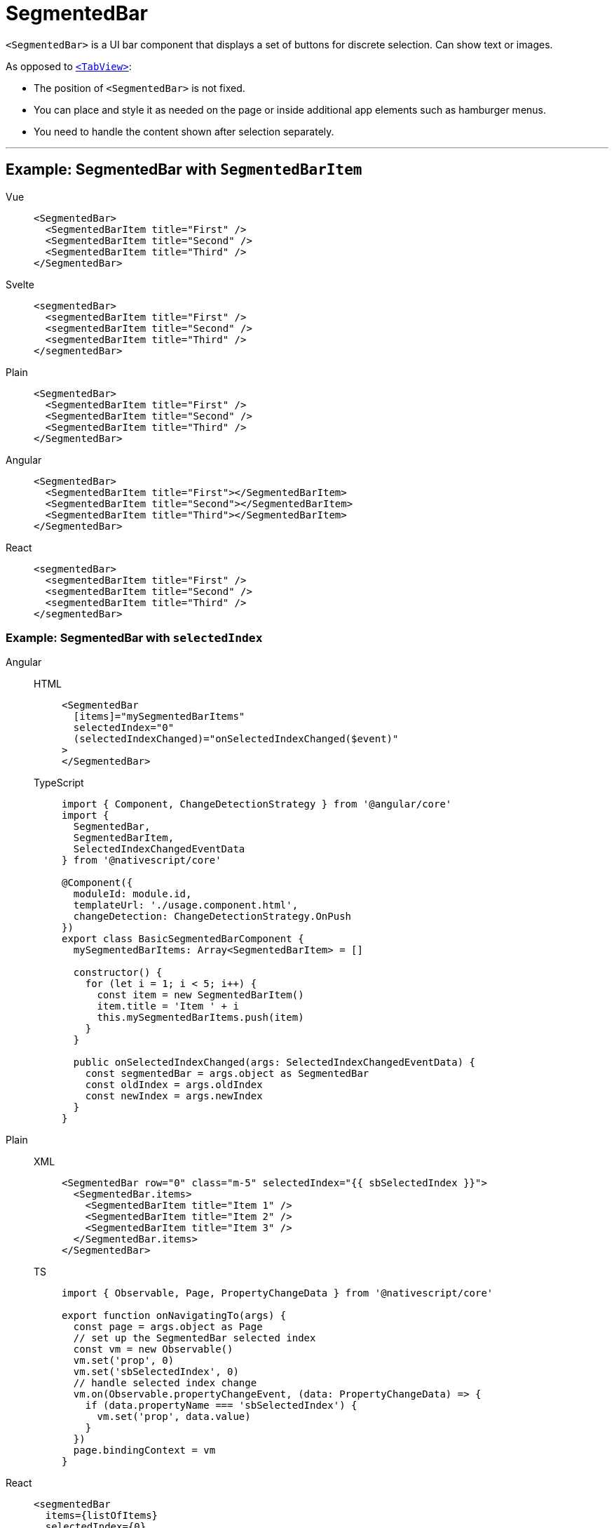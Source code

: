= SegmentedBar

`<SegmentedBar>` is a UI bar component that displays a set of buttons for discrete selection.
Can show text or images.

As opposed to <<tabview,`<TabView>`>>:

* The position of `<SegmentedBar>` is not fixed.
* You can place and style it as needed on the page or inside additional app elements such as hamburger menus.
* You need to handle the content shown after selection separately.

'''

== Example: SegmentedBar with `SegmentedBarItem`

[tabs]
====
Vue::
+
[,html]
----
<SegmentedBar>
  <SegmentedBarItem title="First" />
  <SegmentedBarItem title="Second" />
  <SegmentedBarItem title="Third" />
</SegmentedBar>
----

Svelte::
+
[,html]
----
<segmentedBar>
  <segmentedBarItem title="First" />
  <segmentedBarItem title="Second" />
  <segmentedBarItem title="Third" />
</segmentedBar>
----

Plain::
+
[,xml]
----
<SegmentedBar>
  <SegmentedBarItem title="First" />
  <SegmentedBarItem title="Second" />
  <SegmentedBarItem title="Third" />
</SegmentedBar>
----

Angular::
+
[,html]
----
<SegmentedBar>
  <SegmentedBarItem title="First"></SegmentedBarItem>
  <SegmentedBarItem title="Second"></SegmentedBarItem>
  <SegmentedBarItem title="Third"></SegmentedBarItem>
</SegmentedBar>
----

React::
+
[,tsx]
----
<segmentedBar>
  <segmentedBarItem title="First" />
  <segmentedBarItem title="Second" />
  <segmentedBarItem title="Third" />
</segmentedBar>
----
====

=== Example: SegmentedBar with `selectedIndex`

[tabs]
====
Angular::
+
[tabs]
=====
HTML::
+
[,html]
----
<SegmentedBar
  [items]="mySegmentedBarItems"
  selectedIndex="0"
  (selectedIndexChanged)="onSelectedIndexChanged($event)"
>
</SegmentedBar>
----

TypeScript::
+
[,ts]
----
import { Component, ChangeDetectionStrategy } from '@angular/core'
import {
  SegmentedBar,
  SegmentedBarItem,
  SelectedIndexChangedEventData
} from '@nativescript/core'

@Component({
  moduleId: module.id,
  templateUrl: './usage.component.html',
  changeDetection: ChangeDetectionStrategy.OnPush
})
export class BasicSegmentedBarComponent {
  mySegmentedBarItems: Array<SegmentedBarItem> = []

  constructor() {
    for (let i = 1; i < 5; i++) {
      const item = new SegmentedBarItem()
      item.title = 'Item ' + i
      this.mySegmentedBarItems.push(item)
    }
  }

  public onSelectedIndexChanged(args: SelectedIndexChangedEventData) {
    const segmentedBar = args.object as SegmentedBar
    const oldIndex = args.oldIndex
    const newIndex = args.newIndex
  }
}
----
=====

Plain::
+
[tabs]
=====
XML::
+
[,xml]
----
<SegmentedBar row="0" class="m-5" selectedIndex="{{ sbSelectedIndex }}">
  <SegmentedBar.items>
    <SegmentedBarItem title="Item 1" />
    <SegmentedBarItem title="Item 2" />
    <SegmentedBarItem title="Item 3" />
  </SegmentedBar.items>
</SegmentedBar>
----

TS::
+
[,ts]
----
import { Observable, Page, PropertyChangeData } from '@nativescript/core'

export function onNavigatingTo(args) {
  const page = args.object as Page
  // set up the SegmentedBar selected index
  const vm = new Observable()
  vm.set('prop', 0)
  vm.set('sbSelectedIndex', 0)
  // handle selected index change
  vm.on(Observable.propertyChangeEvent, (data: PropertyChangeData) => {
    if (data.propertyName === 'sbSelectedIndex') {
      vm.set('prop', data.value)
    }
  })
  page.bindingContext = vm
}
----
=====

React::
+
[,html]
----
<segmentedBar
  items={listOfItems}
  selectedIndex={0}
  selectedIndexChanged={onSelectedIndexChange}
/>
----

Svelte::
+
[,html]
----
<segmentedBar selectedIndex="0" on:selectedIndexChanged="{onSelectedIndexChange}" />
----
+
`<segmentedBar>` can be populated with `+{each}+` block.

[tabs]
======
HTML::
+
[,html]
----
<segmentedBar>
  {#each listOfItems as item}
  <segmentedBarItem title="{item}" />
  {/each}
</segmentedBar>
----

JS::
+
[,js]
----
let listOfItems = ['First', 'Second', 'Third']
----
======

Vue::
+

[,html]
----
<SegmentedBar
  :items="listOfItems"
  selectedIndex="0"
  @selectedIndexChanged="onSelectedIndexChange"
/>
----
+
`<SegmentedBar>` provides two-way data binding using `v-model`.
+
[,html]
----
<SegmentedBar :items="listOfItems" v-model="selectedItem" />
----
====

== Props

|===
| Name | Type | Description

| `items`
| `Array<SegmentedBarItem>`
| An array of items to be displayed in the segmented bar.
Represents the button labels or icons of the segmented bar.
+ The array must be created in advance.

| `selectedIndex`
| `Number`
| Gets or sets the index of the selected item.

| `selectedBackgroundColor`
| `Color`
| (Style property) Gets or sets the background color of the selected item.
To set the background color of the entire bar, use `backgroundColor`.

| `+...Inherited+`
| `Inherited`
| Additional inherited properties are not shown.
Refer to the https://docs.nativescript.org/api-reference/classes/segmentedbar[API Reference]
|===

== Events

|===
| Name | Description

| `selectedIndexChanged`
| Emitted when an item on the segmented bar is tapped.
|===

== Native component

|===
| Android | iOS

| https://developer.android.com/reference/android/widget/TabHost.html[`android.widget.TabHost`]
| https://developer.apple.com/documentation/uikit/uisegmentedcontrol[`UISegmentedControl`]
|===
